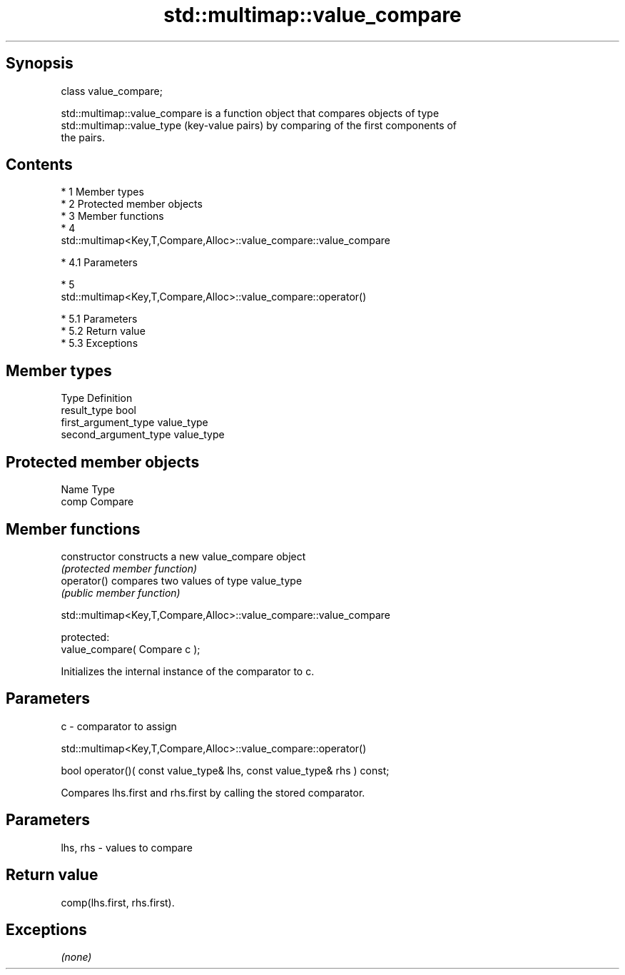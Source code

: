 .TH std::multimap::value_compare 3 "Apr 19 2014" "1.0.0" "C++ Standard Libary"
.SH Synopsis
   class value_compare;

   std::multimap::value_compare is a function object that compares objects of type
   std::multimap::value_type (key-value pairs) by comparing of the first components of
   the pairs.

.SH Contents

     * 1 Member types
     * 2 Protected member objects
     * 3 Member functions
     * 4
       std::multimap<Key,T,Compare,Alloc>::value_compare::value_compare

          * 4.1 Parameters

     * 5
       std::multimap<Key,T,Compare,Alloc>::value_compare::operator()

          * 5.1 Parameters
          * 5.2 Return value
          * 5.3 Exceptions

.SH Member types

   Type                 Definition
   result_type          bool
   first_argument_type  value_type
   second_argument_type value_type

.SH Protected member objects

   Name Type
   comp Compare

.SH Member functions

   constructor   constructs a new value_compare object
                 \fI(protected member function)\fP
   operator()    compares two values of type value_type
                 \fI(public member function)\fP

             std::multimap<Key,T,Compare,Alloc>::value_compare::value_compare

   protected:
   value_compare( Compare c );

   Initializes the internal instance of the comparator to c.

.SH Parameters

   c - comparator to assign

              std::multimap<Key,T,Compare,Alloc>::value_compare::operator()

   bool operator()( const value_type& lhs, const value_type& rhs ) const;

   Compares lhs.first and rhs.first by calling the stored comparator.

.SH Parameters

   lhs, rhs - values to compare

.SH Return value

   comp(lhs.first, rhs.first).

.SH Exceptions

   \fI(none)\fP
